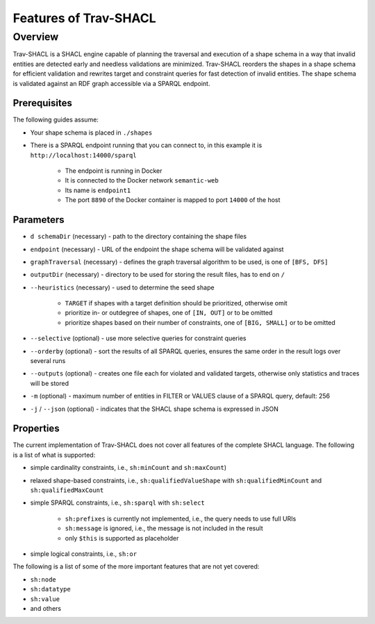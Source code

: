 #######################
Features of Trav-SHACL
#######################

************
Overview
************

Trav-SHACL is a SHACL engine capable of planning the traversal and execution of a shape schema in a way that invalid
entities are detected early and needless validations are minimized. Trav-SHACL reorders the shapes in a shape schema
for efficient validation and rewrites target and constraint queries for fast detection of invalid entities. The shape
schema is validated against an RDF graph accessible via a SPARQL endpoint.

Prerequisites
=============

The following guides assume:

*   Your shape schema is placed in ``./shapes``
*   There is a SPARQL endpoint running that you can connect to, in this example it is ``http://localhost:14000/sparql``

        +   The endpoint is running in Docker
        +   It is connected to the Docker network ``semantic-web``
        +   Its name is ``endpoint1``
        +   The port ``8890`` of the Docker container is mapped to port ``14000`` of the host

Parameters
=============

*   ``d schemaDir`` (necessary) - path to the directory containing the shape files
*   ``endpoint`` (necessary) - URL of the endpoint the shape schema will be validated against
*   ``graphTraversal`` (necessary) - defines the graph traversal algorithm to be used, is one of ``[BFS, DFS]``
*   ``outputDir`` (necessary) - directory to be used for storing the result files, has to end on ``/``
*   ``--heuristics`` (necessary) - used to determine the seed shape

        +   ``TARGET`` if shapes with a target definition should be prioritized, otherwise omit
        +   prioritize in- or outdegree of shapes, one of ``[IN, OUT]`` or to be omitted
        +   prioritize shapes based on their number of constraints, one of ``[BIG, SMALL]`` or to be omitted
*   ``--selective`` (optional) - use more selective queries for constraint queries
*   ``--orderby`` (optional) - sort the results of all SPARQL queries, ensures the same order in the result logs over several runs
*   ``--outputs`` (optional) - creates one file each for violated and validated targets, otherwise only statistics and traces will be stored
*   ``-m`` (optional) - maximum number of entities in FILTER or VALUES clause of a SPARQL query, default: 256
*   ``-j`` / ``--json`` (optional) - indicates that the SHACL shape schema is expressed in JSON

Properties
==========

The current implementation of Trav-SHACL does not cover all features of the complete SHACL language. The following is a
list of what is supported:

*   simple cardinality constraints, i.e., ``sh:minCount`` and ``sh:maxCount``)
*   relaxed shape-based constraints, i.e., ``sh:qualifiedValueShape`` with ``sh:qualifiedMinCount`` and ``sh:qualifiedMaxCount``
*   simple SPARQL constraints, i.e., ``sh:sparql`` with ``sh:select``

        +   ``sh:prefixes`` is currently not implemented, i.e., the query needs to use full URIs
        +   ``sh:message`` is ignored, i.e., the message is not included in the result
        +   only ``$this`` is supported as placeholder
*   simple logical constraints, i.e., ``sh:or``
The following is a list of some of the more important features that are not yet covered:

*   ``sh:node``
*   ``sh:datatype``
*   ``sh:value``
*   and others